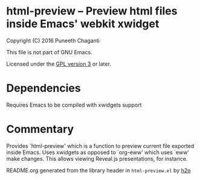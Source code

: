 * html-preview -- Preview html files inside Emacs' webkit xwidget

Copyright (C) 2016 Puneeth Chaganti

This file is not part of GNU Emacs.

Licensed under the [[http://www.gnu.org/licenses/][GPL version 3]] or later.

* Dependencies
Requires Emacs to be compiled with xwidgets support

* Commentary

Provides `html-preview' which is a function to preview current file exported
inside Emacs. Uses xwidgets as opposed to `org-eww' which uses `eww' make
changes. This allows viewing Reveal.js presentations, for instance.

README.org generated from the library header in ~html-preview.el~ by [[https://github.com/punchagan/h2o][h2o]]
